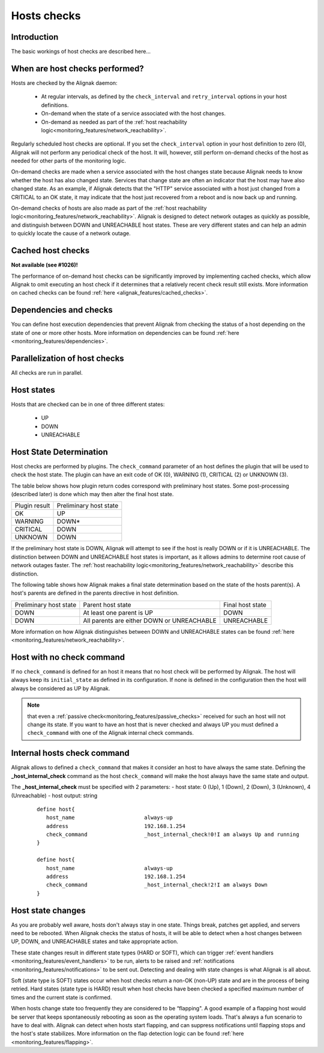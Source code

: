 .. _monitoring_features/hosts_checks:

============
Hosts checks 
============


Introduction 
------------

The basic workings of host checks are described here...


When are host checks performed?
-------------------------------

Hosts are checked by the Alignak daemon:

  * At regular intervals, as defined by the ``check_interval`` and ``retry_interval`` options in your host definitions.
  * On-demand when the state of a service associated with the host changes.
  * On-demand as needed as part of the :ref:`host reachability logic<monitoring_features/network_reachability>`.

Regularly scheduled host checks are optional. If you set the ``check_interval`` option in your host definition to zero (0), Alignak will not perform any periodical check of the host. It will, however, still perform on-demand checks of the host as needed for other parts of the monitoring logic.

On-demand checks are made when a service associated with the host changes state because Alignak needs to know whether the host has also changed state. Services that change state are often an indicator that the host may have also changed state. As an example, if Alignak detects that the "HTTP" service associated with a host just changed from a CRITICAL to an OK state, it may indicate that the host just recovered from a reboot and is now back up and running.

On-demand checks of hosts are also made as part of the :ref:`host reachability logic<monitoring_features/network_reachability>`. Alignak is designed to detect network outages as quickly as possible, and distinguish between DOWN and UNREACHABLE host states. These are very different states and can help an admin to quickly locate the cause of a network outage.


Cached host checks
------------------

**Not available (see #1026)!**

The performance of on-demand host checks can be significantly improved by implementing cached checks, which allow Alignak to omit executing an host check if it determines that a relatively recent check result still exists.
More information on cached checks can be found :ref:`here <alignak_features/cached_checks>`.


Dependencies and checks
-----------------------

You can define host execution dependencies that prevent Alignak from checking the status of a host depending
on the state of one or more other hosts.
More information on dependencies can be found :ref:`here <monitoring_features/dependencies>`.


Parallelization of host checks
------------------------------

All checks are run in parallel.


Host states
-----------

Hosts that are checked can be in one of three different states:

    * UP
    * DOWN
    * UNREACHABLE


Host State Determination 
------------------------

Host checks are performed by plugins. The ``check_command`` parameter of an host defines the plugin that will be used to check the host state. The plugin can have an exit code of OK (0), WARNING (1), CRITICAL (2) or UNKNOWN (3).

The table below shows how plugin return codes correspond with preliminary host states. Some post-processing (described later) is done which may then alter the final host state.

============= ======================
Plugin result Preliminary host state
OK            UP                    
WARNING       DOWN*                 
CRITICAL      DOWN
UNKNOWN       DOWN
============= ======================

If the preliminary host state is DOWN, Alignak will attempt to see if the host is really DOWN or if it is UNREACHABLE. The distinction between DOWN and UNREACHABLE host states is important, as it allows admins to determine root cause of network outages faster. The :ref:`host reachability logic<monitoring_features/network_reachability>` describe this distinction.

The following table shows how Alignak makes a final state determination based on the state of the hosts parent(s). A host's parents are defined in the parents directive in host definition.


====================== ========================================== ================
Preliminary host state Parent host state                          Final host state
DOWN                   At least one parent is UP                  DOWN            
DOWN                   All parents are either DOWN or UNREACHABLE UNREACHABLE     
====================== ========================================== ================

More information on how Alignak distinguishes between DOWN and UNREACHABLE states can be found :ref:`here <monitoring_features/network_reachability>`.


Host with no check command
--------------------------

If no ``check_command`` is defined for an host it means that no host check will be performed by Alignak. The host will always keep its ``initial_state`` as defined in its configuration. If none is defined in the configuration then the host will always be considered as UP by Alignak.

.. note:: that even a :ref:`passive check<monitoring_features/passive_checks>` received for such an host will not change its state. If you want to have an host that is never checked and always UP you must defined a ``check_command`` with one of the Alignak internal check commands.


Internal hosts check command
----------------------------

Alignak allows to defined a ``check_command`` that makes it consider an host to have always the same state. Defining the **_host_internal_check** command as the host ``check_command`` will make the host always have the same state and output.

The **_host_internal_check** must be specified with 2 parameters:
- host state: 0 (Up), 1 (Down), 2 (Down), 3 (Unknown), 4 (Unreachable)
- host output: string

 ::

   define host{
      host_name                      always-up
      address                        192.168.1.254
      check_command                  _host_internal_check!0!I am always Up and running
   }

   define host{
      host_name                      always-up
      address                        192.168.1.254
      check_command                  _host_internal_check!2!I am always Down
   }


Host state changes
------------------

As you are probably well aware, hosts don't always stay in one state. Things break, patches get applied, and servers need to be rebooted. When Alignak checks the status of hosts, it will be able to detect when a host changes between UP, DOWN, and UNREACHABLE states and take appropriate action.

These state changes result in different state types (HARD or SOFT), which can trigger :ref:`event handlers <monitoring_features/event_handlers>` to be run, alerts to be raised and :ref:`notifications <monitoring_features/notifications>` to be sent out. Detecting and dealing with state changes is what Alignak is all about.

Soft (state type is SOFT) states occur when host checks return a non-OK (non-UP) state and are in the process of being retried. Hard states (state type is HARD) result when host checks have been checked a specified maximum number of times and the current state is confirmed.

When hosts change state too frequently they are considered to be “flapping". A good example of a flapping host would be server that keeps spontaneously rebooting as soon as the operating system loads. That's always a fun scenario to have to deal with. Alignak can detect when hosts start flapping, and can suppress notifications until flapping stops and the host's state stabilizes. More information on the flap detection logic can be found :ref:`here <monitoring_features/flapping>`.

